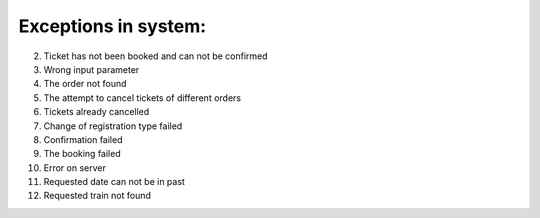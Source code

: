 ====
Exceptions in system:
====

002. Ticket has not been booked and can not be confirmed

003. Wrong input parameter

004. The order not found

005. The attempt to cancel tickets of different orders

006. Tickets already cancelled

007. Change of registration type failed

008. Confirmation failed

009. The booking failed

010. Error on server

011. Requested date can not be in past

012. Requested train not found


